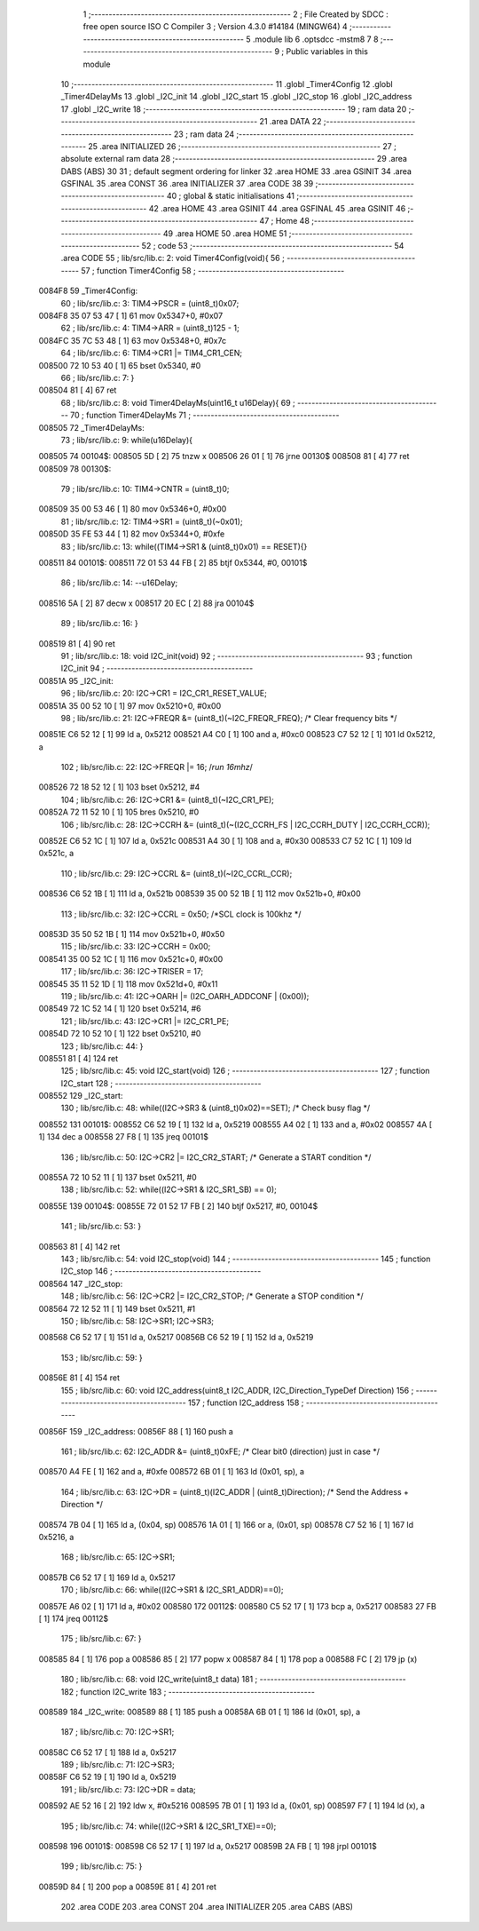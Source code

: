                                       1 ;--------------------------------------------------------
                                      2 ; File Created by SDCC : free open source ISO C Compiler 
                                      3 ; Version 4.3.0 #14184 (MINGW64)
                                      4 ;--------------------------------------------------------
                                      5 	.module lib
                                      6 	.optsdcc -mstm8
                                      7 	
                                      8 ;--------------------------------------------------------
                                      9 ; Public variables in this module
                                     10 ;--------------------------------------------------------
                                     11 	.globl _Timer4Config
                                     12 	.globl _Timer4DelayMs
                                     13 	.globl _I2C_init
                                     14 	.globl _I2C_start
                                     15 	.globl _I2C_stop
                                     16 	.globl _I2C_address
                                     17 	.globl _I2C_write
                                     18 ;--------------------------------------------------------
                                     19 ; ram data
                                     20 ;--------------------------------------------------------
                                     21 	.area DATA
                                     22 ;--------------------------------------------------------
                                     23 ; ram data
                                     24 ;--------------------------------------------------------
                                     25 	.area INITIALIZED
                                     26 ;--------------------------------------------------------
                                     27 ; absolute external ram data
                                     28 ;--------------------------------------------------------
                                     29 	.area DABS (ABS)
                                     30 
                                     31 ; default segment ordering for linker
                                     32 	.area HOME
                                     33 	.area GSINIT
                                     34 	.area GSFINAL
                                     35 	.area CONST
                                     36 	.area INITIALIZER
                                     37 	.area CODE
                                     38 
                                     39 ;--------------------------------------------------------
                                     40 ; global & static initialisations
                                     41 ;--------------------------------------------------------
                                     42 	.area HOME
                                     43 	.area GSINIT
                                     44 	.area GSFINAL
                                     45 	.area GSINIT
                                     46 ;--------------------------------------------------------
                                     47 ; Home
                                     48 ;--------------------------------------------------------
                                     49 	.area HOME
                                     50 	.area HOME
                                     51 ;--------------------------------------------------------
                                     52 ; code
                                     53 ;--------------------------------------------------------
                                     54 	.area CODE
                                     55 ;	lib/src/lib.c: 2: void Timer4Config(void){
                                     56 ;	-----------------------------------------
                                     57 ;	 function Timer4Config
                                     58 ;	-----------------------------------------
      0084F8                         59 _Timer4Config:
                                     60 ;	lib/src/lib.c: 3: TIM4->PSCR = (uint8_t)0x07;
      0084F8 35 07 53 47      [ 1]   61 	mov	0x5347+0, #0x07
                                     62 ;	lib/src/lib.c: 4: TIM4->ARR = (uint8_t)125 - 1;
      0084FC 35 7C 53 48      [ 1]   63 	mov	0x5348+0, #0x7c
                                     64 ;	lib/src/lib.c: 6: TIM4->CR1 |= TIM4_CR1_CEN;
      008500 72 10 53 40      [ 1]   65 	bset	0x5340, #0
                                     66 ;	lib/src/lib.c: 7: }
      008504 81               [ 4]   67 	ret
                                     68 ;	lib/src/lib.c: 8: void Timer4DelayMs(uint16_t u16Delay){
                                     69 ;	-----------------------------------------
                                     70 ;	 function Timer4DelayMs
                                     71 ;	-----------------------------------------
      008505                         72 _Timer4DelayMs:
                                     73 ;	lib/src/lib.c: 9: while(u16Delay){
      008505                         74 00104$:
      008505 5D               [ 2]   75 	tnzw	x
      008506 26 01            [ 1]   76 	jrne	00130$
      008508 81               [ 4]   77 	ret
      008509                         78 00130$:
                                     79 ;	lib/src/lib.c: 10: TIM4->CNTR = (uint8_t)0;
      008509 35 00 53 46      [ 1]   80 	mov	0x5346+0, #0x00
                                     81 ;	lib/src/lib.c: 12: TIM4->SR1 = (uint8_t)(~0x01);
      00850D 35 FE 53 44      [ 1]   82 	mov	0x5344+0, #0xfe
                                     83 ;	lib/src/lib.c: 13: while((TIM4->SR1 & (uint8_t)0x01) == RESET){}
      008511                         84 00101$:
      008511 72 01 53 44 FB   [ 2]   85 	btjf	0x5344, #0, 00101$
                                     86 ;	lib/src/lib.c: 14: --u16Delay;
      008516 5A               [ 2]   87 	decw	x
      008517 20 EC            [ 2]   88 	jra	00104$
                                     89 ;	lib/src/lib.c: 16: }
      008519 81               [ 4]   90 	ret
                                     91 ;	lib/src/lib.c: 18: void I2C_init(void)
                                     92 ;	-----------------------------------------
                                     93 ;	 function I2C_init
                                     94 ;	-----------------------------------------
      00851A                         95 _I2C_init:
                                     96 ;	lib/src/lib.c: 20: I2C->CR1 = I2C_CR1_RESET_VALUE;
      00851A 35 00 52 10      [ 1]   97 	mov	0x5210+0, #0x00
                                     98 ;	lib/src/lib.c: 21: I2C->FREQR &= (uint8_t)(~I2C_FREQR_FREQ); /* Clear frequency bits */
      00851E C6 52 12         [ 1]   99 	ld	a, 0x5212
      008521 A4 C0            [ 1]  100 	and	a, #0xc0
      008523 C7 52 12         [ 1]  101 	ld	0x5212, a
                                    102 ;	lib/src/lib.c: 22: I2C->FREQR |= 16;	/*run 16mhz*/
      008526 72 18 52 12      [ 1]  103 	bset	0x5212, #4
                                    104 ;	lib/src/lib.c: 26: I2C->CR1 &= (uint8_t)(~I2C_CR1_PE); 
      00852A 72 11 52 10      [ 1]  105 	bres	0x5210, #0
                                    106 ;	lib/src/lib.c: 28: I2C->CCRH &= (uint8_t)(~(I2C_CCRH_FS | I2C_CCRH_DUTY | I2C_CCRH_CCR));
      00852E C6 52 1C         [ 1]  107 	ld	a, 0x521c
      008531 A4 30            [ 1]  108 	and	a, #0x30
      008533 C7 52 1C         [ 1]  109 	ld	0x521c, a
                                    110 ;	lib/src/lib.c: 29: I2C->CCRL &= (uint8_t)(~I2C_CCRL_CCR);
      008536 C6 52 1B         [ 1]  111 	ld	a, 0x521b
      008539 35 00 52 1B      [ 1]  112 	mov	0x521b+0, #0x00
                                    113 ;	lib/src/lib.c: 32: I2C->CCRL = 0x50; 		/*SCL clock is 100khz */
      00853D 35 50 52 1B      [ 1]  114 	mov	0x521b+0, #0x50
                                    115 ;	lib/src/lib.c: 33: I2C->CCRH = 0x00;
      008541 35 00 52 1C      [ 1]  116 	mov	0x521c+0, #0x00
                                    117 ;	lib/src/lib.c: 36: I2C->TRISER = 17;
      008545 35 11 52 1D      [ 1]  118 	mov	0x521d+0, #0x11
                                    119 ;	lib/src/lib.c: 41: I2C->OARH |=  (I2C_OARH_ADDCONF | (0x00));
      008549 72 1C 52 14      [ 1]  120 	bset	0x5214, #6
                                    121 ;	lib/src/lib.c: 43: I2C->CR1 |= I2C_CR1_PE;
      00854D 72 10 52 10      [ 1]  122 	bset	0x5210, #0
                                    123 ;	lib/src/lib.c: 44: }
      008551 81               [ 4]  124 	ret
                                    125 ;	lib/src/lib.c: 45: void I2C_start(void)
                                    126 ;	-----------------------------------------
                                    127 ;	 function I2C_start
                                    128 ;	-----------------------------------------
      008552                        129 _I2C_start:
                                    130 ;	lib/src/lib.c: 48: while((I2C->SR3 & (uint8_t)0x02)==SET); /* Check busy flag */
      008552                        131 00101$:
      008552 C6 52 19         [ 1]  132 	ld	a, 0x5219
      008555 A4 02            [ 1]  133 	and	a, #0x02
      008557 4A               [ 1]  134 	dec	a
      008558 27 F8            [ 1]  135 	jreq	00101$
                                    136 ;	lib/src/lib.c: 50: I2C->CR2 |= I2C_CR2_START; /* Generate a START condition */
      00855A 72 10 52 11      [ 1]  137 	bset	0x5211, #0
                                    138 ;	lib/src/lib.c: 52: while((I2C->SR1 & I2C_SR1_SB) == 0);	
      00855E                        139 00104$:
      00855E 72 01 52 17 FB   [ 2]  140 	btjf	0x5217, #0, 00104$
                                    141 ;	lib/src/lib.c: 53: }
      008563 81               [ 4]  142 	ret
                                    143 ;	lib/src/lib.c: 54: void I2C_stop(void)
                                    144 ;	-----------------------------------------
                                    145 ;	 function I2C_stop
                                    146 ;	-----------------------------------------
      008564                        147 _I2C_stop:
                                    148 ;	lib/src/lib.c: 56: I2C->CR2 |= I2C_CR2_STOP;	/* Generate a STOP condition */
      008564 72 12 52 11      [ 1]  149 	bset	0x5211, #1
                                    150 ;	lib/src/lib.c: 58: I2C->SR1;       I2C->SR3;
      008568 C6 52 17         [ 1]  151 	ld	a, 0x5217
      00856B C6 52 19         [ 1]  152 	ld	a, 0x5219
                                    153 ;	lib/src/lib.c: 59: }
      00856E 81               [ 4]  154 	ret
                                    155 ;	lib/src/lib.c: 60: void I2C_address(uint8_t I2C_ADDR, I2C_Direction_TypeDef Direction)
                                    156 ;	-----------------------------------------
                                    157 ;	 function I2C_address
                                    158 ;	-----------------------------------------
      00856F                        159 _I2C_address:
      00856F 88               [ 1]  160 	push	a
                                    161 ;	lib/src/lib.c: 62: I2C_ADDR &= (uint8_t)0xFE; /* Clear bit0 (direction) just in case */
      008570 A4 FE            [ 1]  162 	and	a, #0xfe
      008572 6B 01            [ 1]  163 	ld	(0x01, sp), a
                                    164 ;	lib/src/lib.c: 63: I2C->DR = (uint8_t)(I2C_ADDR | (uint8_t)Direction); /* Send the Address + Direction */ 
      008574 7B 04            [ 1]  165 	ld	a, (0x04, sp)
      008576 1A 01            [ 1]  166 	or	a, (0x01, sp)
      008578 C7 52 16         [ 1]  167 	ld	0x5216, a
                                    168 ;	lib/src/lib.c: 65: I2C->SR1;
      00857B C6 52 17         [ 1]  169 	ld	a, 0x5217
                                    170 ;	lib/src/lib.c: 66: while((I2C->SR1 & I2C_SR1_ADDR)==0);
      00857E A6 02            [ 1]  171 	ld	a,	#0x02
      008580                        172 00112$:
      008580 C5 52 17         [ 1]  173 	bcp	a,	0x5217
      008583 27 FB            [ 1]  174 	jreq	00112$
                                    175 ;	lib/src/lib.c: 67: }
      008585 84               [ 1]  176 	pop	a
      008586 85               [ 2]  177 	popw	x
      008587 84               [ 1]  178 	pop	a
      008588 FC               [ 2]  179 	jp	(x)
                                    180 ;	lib/src/lib.c: 68: void I2C_write(uint8_t data)
                                    181 ;	-----------------------------------------
                                    182 ;	 function I2C_write
                                    183 ;	-----------------------------------------
      008589                        184 _I2C_write:
      008589 88               [ 1]  185 	push	a
      00858A 6B 01            [ 1]  186 	ld	(0x01, sp), a
                                    187 ;	lib/src/lib.c: 70: I2C->SR1;
      00858C C6 52 17         [ 1]  188 	ld	a, 0x5217
                                    189 ;	lib/src/lib.c: 71: I2C->SR3;
      00858F C6 52 19         [ 1]  190 	ld	a, 0x5219
                                    191 ;	lib/src/lib.c: 73: I2C->DR = data;
      008592 AE 52 16         [ 2]  192 	ldw	x, #0x5216
      008595 7B 01            [ 1]  193 	ld	a, (0x01, sp)
      008597 F7               [ 1]  194 	ld	(x), a
                                    195 ;	lib/src/lib.c: 74: while((I2C->SR1 & I2C_SR1_TXE)==0);
      008598                        196 00101$:
      008598 C6 52 17         [ 1]  197 	ld	a, 0x5217
      00859B 2A FB            [ 1]  198 	jrpl	00101$
                                    199 ;	lib/src/lib.c: 75: }
      00859D 84               [ 1]  200 	pop	a
      00859E 81               [ 4]  201 	ret
                                    202 	.area CODE
                                    203 	.area CONST
                                    204 	.area INITIALIZER
                                    205 	.area CABS (ABS)
